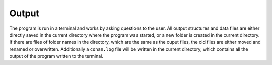 Output
============

The program is run in a terminal and works by asking questions to the user. 
All output structures and data files are either directly saved in the current directory where the program was started, or a new folder is created in the current directory.
If there are files of folder names in the directory, which are the same as the ouput files, the old files are either moved and renamed or overwritten.
Additionally a ``conan.log`` file will be written in the current directory, which contains all the output of the program written to the terminal.